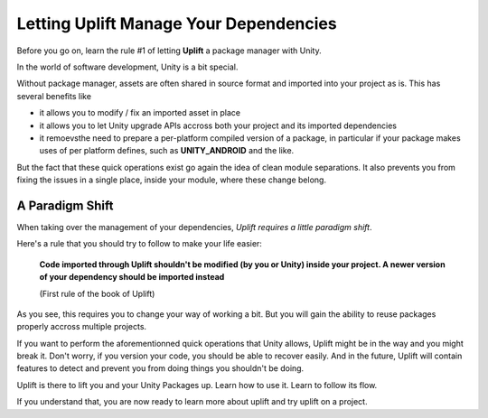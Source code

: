 Letting Uplift Manage Your Dependencies
=======================================

Before you go on, learn the rule #1 of letting **Uplift** a package manager with Unity.

In the world of software development, Unity is a bit special.

Without package manager, assets are often shared in source format and imported into your project as is. This has several benefits like

* it allows you to modify / fix an imported asset in place

* it allows you to let Unity upgrade APIs accross both your project and its imported dependencies

* it remoevsthe need to prepare a per-platform compiled version of a package, in particular if your package makes uses of per platform defines, such as **UNITY_ANDROID** and the like.

But the fact that these quick operations exist go again the idea of clean module separations. It also prevents you from fixing the issues in a single place, inside your module, where these change belong.

A Paradigm Shift
----------------

When taking over the management of your dependencies, *Uplift requires a little paradigm shift*.

Here's a rule that you should try to follow to make your life easier:

	**Code imported through Uplift shouldn't be modified (by you or Unity) inside your project. A newer version of your dependency should be imported instead**

	(First rule of the book of Uplift)

As you see, this requires you to change your way of working a bit. But you will gain the ability to reuse packages properly accross multiple projects.

If you want to perform the aforementionned quick operations that Unity allows, Uplift might be in the way and you might break it. Don't worry, if you version your code, you should be able to recover easily. And in the future, Uplift will contain features to detect and prevent you from doing things you shouldn't be doing.

Uplift is there to lift you and your Unity Packages up. Learn how to use it. Learn to follow its flow.

If you understand that, you are now ready to learn more about uplift and try uplift on a project.